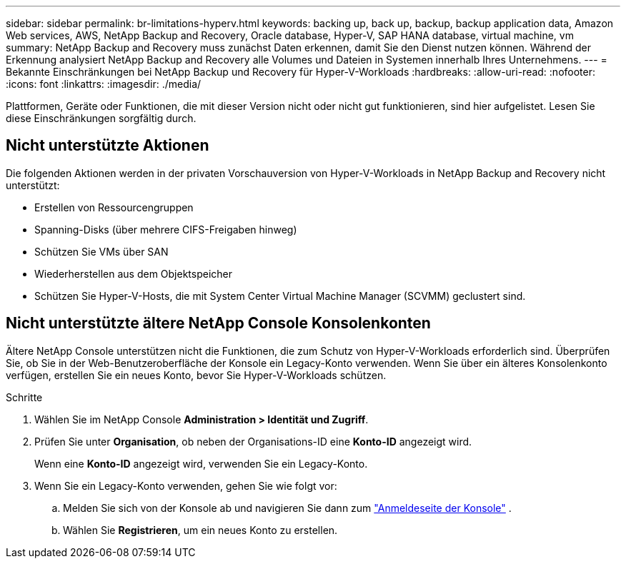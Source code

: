 ---
sidebar: sidebar 
permalink: br-limitations-hyperv.html 
keywords: backing up, back up, backup, backup application data, Amazon Web services, AWS, NetApp Backup and Recovery, Oracle database, Hyper-V, SAP HANA database, virtual machine, vm 
summary: NetApp Backup and Recovery muss zunächst Daten erkennen, damit Sie den Dienst nutzen können.  Während der Erkennung analysiert NetApp Backup and Recovery alle Volumes und Dateien in Systemen innerhalb Ihres Unternehmens. 
---
= Bekannte Einschränkungen bei NetApp Backup und Recovery für Hyper-V-Workloads
:hardbreaks:
:allow-uri-read: 
:nofooter: 
:icons: font
:linkattrs: 
:imagesdir: ./media/


[role="lead"]
Plattformen, Geräte oder Funktionen, die mit dieser Version nicht oder nicht gut funktionieren, sind hier aufgelistet.  Lesen Sie diese Einschränkungen sorgfältig durch.



== Nicht unterstützte Aktionen

Die folgenden Aktionen werden in der privaten Vorschauversion von Hyper-V-Workloads in NetApp Backup and Recovery nicht unterstützt:

* Erstellen von Ressourcengruppen
* Spanning-Disks (über mehrere CIFS-Freigaben hinweg)
* Schützen Sie VMs über SAN
* Wiederherstellen aus dem Objektspeicher
* Schützen Sie Hyper-V-Hosts, die mit System Center Virtual Machine Manager (SCVMM) geclustert sind.




== Nicht unterstützte ältere NetApp Console Konsolenkonten

Ältere NetApp Console unterstützen nicht die Funktionen, die zum Schutz von Hyper-V-Workloads erforderlich sind.  Überprüfen Sie, ob Sie in der Web-Benutzeroberfläche der Konsole ein Legacy-Konto verwenden.  Wenn Sie über ein älteres Konsolenkonto verfügen, erstellen Sie ein neues Konto, bevor Sie Hyper-V-Workloads schützen.

.Schritte
. Wählen Sie im NetApp Console *Administration > Identität und Zugriff*.
. Prüfen Sie unter *Organisation*, ob neben der Organisations-ID eine *Konto-ID* angezeigt wird.
+
Wenn eine *Konto-ID* angezeigt wird, verwenden Sie ein Legacy-Konto.

. Wenn Sie ein Legacy-Konto verwenden, gehen Sie wie folgt vor:
+
.. Melden Sie sich von der Konsole ab und navigieren Sie dann zum https://console.netapp.com/["Anmeldeseite der Konsole"^] .
.. Wählen Sie *Registrieren*, um ein neues Konto zu erstellen.



